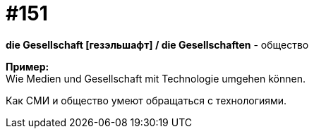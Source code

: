 [#19_048]
= #151
:hardbreaks:

*die Gesellschaft [гезэльшафт] / die Gesellschaften* - общество

*Пример:*
Wie Medien und Gesellschaft mit Technologie umgehen können.

Как СМИ и общество умеют обращаться с технологиями.